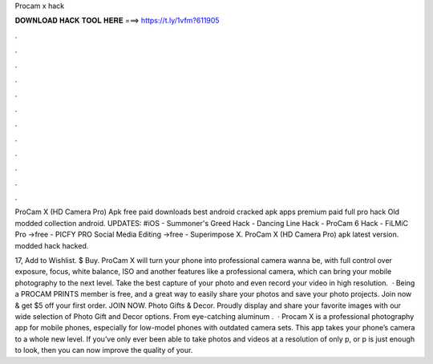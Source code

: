 Procam x hack



𝐃𝐎𝐖𝐍𝐋𝐎𝐀𝐃 𝐇𝐀𝐂𝐊 𝐓𝐎𝐎𝐋 𝐇𝐄𝐑𝐄 ===> https://t.ly/1vfm?611905



.



.



.



.



.



.



.



.



.



.



.



.

ProCam X (HD Camera Pro) Apk free paid downloads best android cracked apk apps premium paid full pro hack Old modded collection android. UPDATES: #iOS - Summoner's Greed Hack - Dancing Line Hack - ProCam 6 Hack - FiLMiC Pro →free - PICFY PRO Social Media Editing →free - Superimpose X. ProCam X (HD Camera Pro) apk latest version. modded  hack  hacked.

17, Add to Wishlist. $ Buy. ProCam X will turn your phone into professional camera wanna be, with full control over exposure, focus, white balance, ISO and another features like a professional camera, which can bring your mobile photography to the next level. Take the best capture of your photo and even record your video in high resolution.  · Being a PROCAM PRINTS member is free, and a great way to easily share your photos and save your photo projects. Join now & get $5 off your first order.  JOIN NOW. Photo Gifts & Decor. Proudly display and share your favorite images with our wide selection of Photo Gift and Decor options. From eye-catching aluminum .  · Procam X is a professional photography app for mobile phones, especially for low-model phones with outdated camera sets. This app takes your phone’s camera to a whole new level. If you’ve only ever been able to take photos and videos at a resolution of only p, or p is just enough to look, then you can now improve the quality of your.
